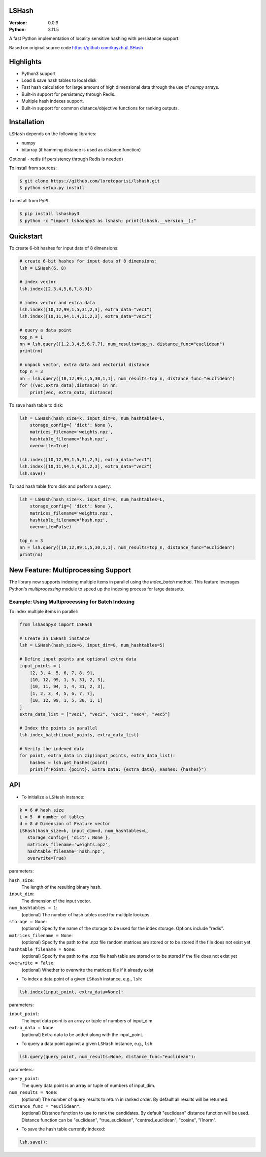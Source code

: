 LSHash
======

:Version: 0.0.9
:Python: 3.11.5

A fast Python implementation of locality sensitive hashing with persistance
support.

Based on original source code https://github.com/kayzhu/LSHash

Highlights
==========

- Python3 support
- Load & save hash tables to local disk
- Fast hash calculation for large amount of high dimensional data through the use of `numpy` arrays.
- Built-in support for persistency through Redis.
- Multiple hash indexes support.
- Built-in support for common distance/objective functions for ranking outputs.

Installation
============
``LSHash`` depends on the following libraries:

- numpy
- bitarray (if hamming distance is used as distance function)

Optional
- redis (if persistency through Redis is needed)

To install from sources:

.. code-block:: bash

    $ git clone https://github.com/loretoparisi/lshash.git
    $ python setup.py install
    
To install from PyPI:

.. code-block:: bash

    $ pip install lshashpy3
    $ python -c "import lshashpy3 as lshash; print(lshash.__version__);"

Quickstart
==========
To create 6-bit hashes for input data of 8 dimensions:

.. code-block:: python

 # create 6-bit hashes for input data of 8 dimensions:
 lsh = LSHash(6, 8)
 
 # index vector
 lsh.index([2,3,4,5,6,7,8,9])

 # index vector and extra data
 lsh.index([10,12,99,1,5,31,2,3], extra_data="vec1")
 lsh.index([10,11,94,1,4,31,2,3], extra_data="vec2")

 # query a data point
 top_n = 1
 nn = lsh.query([1,2,3,4,5,6,7,7], num_results=top_n, distance_func="euclidean")
 print(nn)

 # unpack vector, extra data and vectorial distance
 top_n = 3
 nn = lsh.query([10,12,99,1,5,30,1,1], num_results=top_n, distance_func="euclidean")
 for ((vec,extra_data),distance) in nn:
     print(vec, extra_data, distance)
        
        
To save hash table to disk:

.. code-block:: python

 lsh = LSHash(hash_size=k, input_dim=d, num_hashtables=L,
     storage_config={ 'dict': None },
     matrices_filename='weights.npz', 
     hashtable_filename='hash.npz', 
     overwrite=True)

 lsh.index([10,12,99,1,5,31,2,3], extra_data="vec1")
 lsh.index([10,11,94,1,4,31,2,3], extra_data="vec2")
 lsh.save()

To load hash table from disk and perform a query:

.. code-block:: python

 lsh = LSHash(hash_size=k, input_dim=d, num_hashtables=L,
     storage_config={ 'dict': None },
     matrices_filename='weights.npz', 
     hashtable_filename='hash.npz', 
     overwrite=False)

 top_n = 3
 nn = lsh.query([10,12,99,1,5,30,1,1], num_results=top_n, distance_func="euclidean")
 print(nn)

New Feature: Multiprocessing Support
===================================

The library now supports indexing multiple items in parallel using the `index_batch` method. This feature leverages Python's `multiprocessing` module to speed up the indexing process for large datasets.

Example: Using Multiprocessing for Batch Indexing
--------------------------------------------------

To index multiple items in parallel:

.. code-block:: python

    from lshashpy3 import LSHash

    # Create an LSHash instance
    lsh = LSHash(hash_size=6, input_dim=8, num_hashtables=5)

    # Define input points and optional extra data
    input_points = [
        [2, 3, 4, 5, 6, 7, 8, 9],
        [10, 12, 99, 1, 5, 31, 2, 3],
        [10, 11, 94, 1, 4, 31, 2, 3],
        [1, 2, 3, 4, 5, 6, 7, 7],
        [10, 12, 99, 1, 5, 30, 1, 1]
    ]
    extra_data_list = ["vec1", "vec2", "vec3", "vec4", "vec5"]

    # Index the points in parallel
    lsh.index_batch(input_points, extra_data_list)

    # Verify the indexed data
    for point, extra_data in zip(input_points, extra_data_list):
        hashes = lsh.get_hashes(point)
        print(f"Point: {point}, Extra Data: {extra_data}, Hashes: {hashes}")

API
==============

- To initialize a ``LSHash`` instance:

.. code-block:: python

 k = 6 # hash size
 L = 5  # number of tables
 d = 8 # Dimension of Feature vector
 LSHash(hash_size=k, input_dim=d, num_hashtables=L,
    storage_config={ 'dict': None },
    matrices_filename='weights.npz', 
    hashtable_filename='hash.npz', 
    overwrite=True)

parameters:

``hash_size``:
    The length of the resulting binary hash.
``input_dim``:
    The dimension of the input vector.
``num_hashtables = 1``:
    (optional) The number of hash tables used for multiple lookups.
``storage = None``:
    (optional) Specify the name of the storage to be used for the index
    storage. Options include "redis".
``matrices_filename = None``:
    (optional) Specify the path to the .npz file random matrices are stored
    or to be stored if the file does not exist yet
``hashtable_filename = None``:
    (optional) Specify the path to the .npz file hash table are stored
    or to be stored if the file does not exist yet
``overwrite = False``:
    (optional) Whether to overwrite the matrices file if it already exist

- To index a data point of a given ``LSHash`` instance, e.g., ``lsh``:

.. code-block:: python

    lsh.index(input_point, extra_data=None):

parameters:

``input_point``:
    The input data point is an array or tuple of numbers of input_dim.
``extra_data = None``:
    (optional) Extra data to be added along with the input_point.

- To query a data point against a given ``LSHash`` instance, e.g., ``lsh``:

.. code-block:: python

    lsh.query(query_point, num_results=None, distance_func="euclidean"):

parameters:

``query_point``:
    The query data point is an array or tuple of numbers of input_dim.
``num_results = None``:
    (optional) The number of query results to return in ranked order. By
    default all results will be returned.
``distance_func = "euclidean"``:
    (optional) Distance function to use to rank the candidates. By default
    "euclidean" distance function will be used. Distance function can be 
    "euclidean", "true_euclidean", "centred_euclidean", "cosine", "l1norm".
    

- To save the hash table currently indexed:

.. code-block:: python

    lsh.save():
